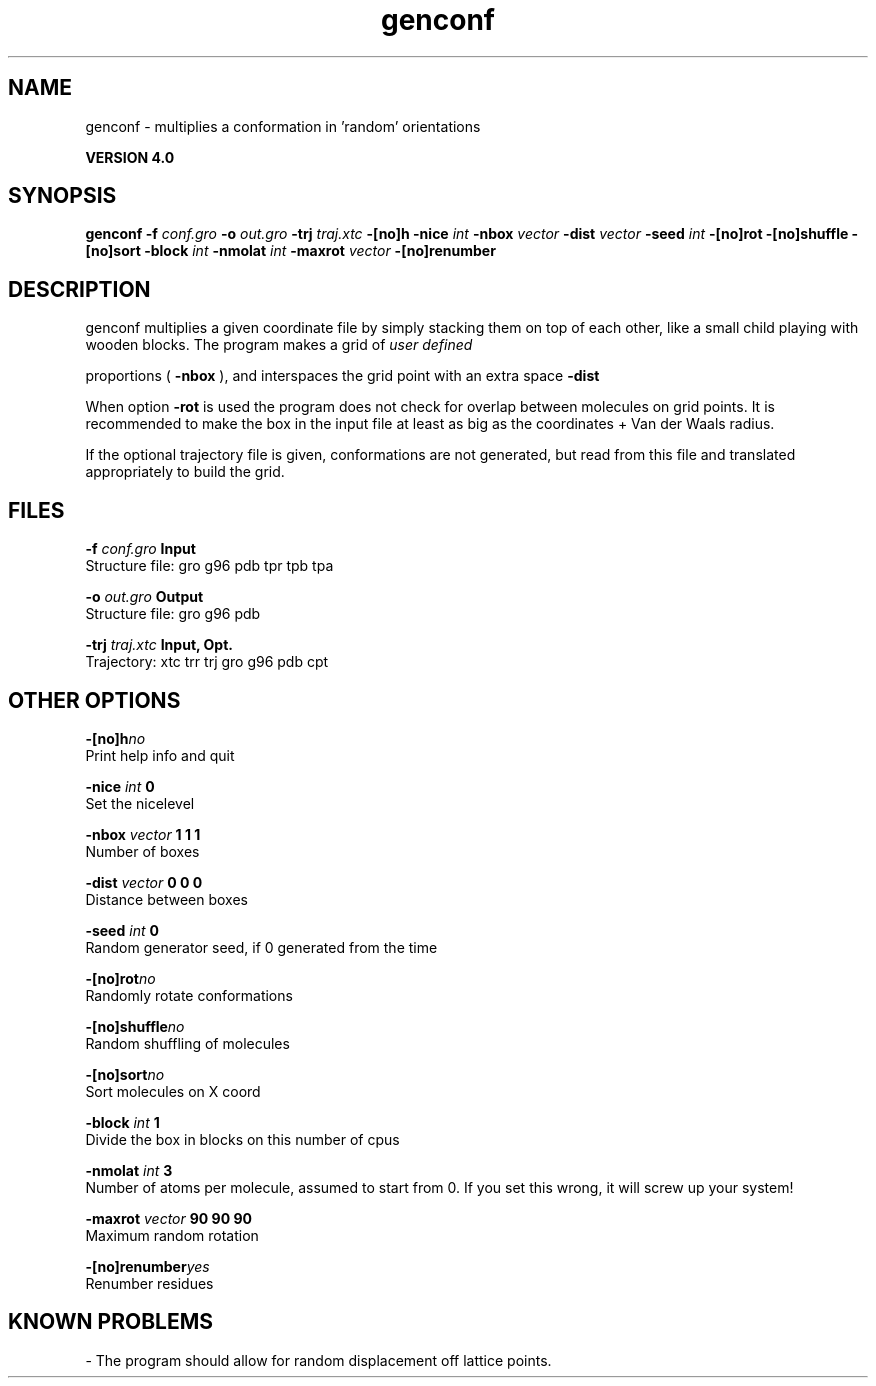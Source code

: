 .TH genconf 1 "Thu 16 Oct 2008"
.SH NAME
genconf - multiplies a conformation in 'random' orientations

.B VERSION 4.0
.SH SYNOPSIS
\f3genconf\fP
.BI "-f" " conf.gro "
.BI "-o" " out.gro "
.BI "-trj" " traj.xtc "
.BI "-[no]h" ""
.BI "-nice" " int "
.BI "-nbox" " vector "
.BI "-dist" " vector "
.BI "-seed" " int "
.BI "-[no]rot" ""
.BI "-[no]shuffle" ""
.BI "-[no]sort" ""
.BI "-block" " int "
.BI "-nmolat" " int "
.BI "-maxrot" " vector "
.BI "-[no]renumber" ""
.SH DESCRIPTION
genconf multiplies a given coordinate file by simply stacking them
on top of each other, like a small child playing with wooden blocks.
The program makes a grid of 
.I user defined

proportions (
.B -nbox
), 
and interspaces the grid point with an extra space 
.B -dist
.


When option 
.B -rot
is used the program does not check for overlap
between molecules on grid points. It is recommended to make the box in
the input file at least as big as the coordinates + 
Van der Waals radius.


If the optional trajectory file is given, conformations are not
generated, but read from this file and translated appropriately to
build the grid.
.SH FILES
.BI "-f" " conf.gro" 
.B Input
 Structure file: gro g96 pdb tpr tpb tpa 

.BI "-o" " out.gro" 
.B Output
 Structure file: gro g96 pdb 

.BI "-trj" " traj.xtc" 
.B Input, Opt.
 Trajectory: xtc trr trj gro g96 pdb cpt 

.SH OTHER OPTIONS
.BI "-[no]h"  "no    "
 Print help info and quit

.BI "-nice"  " int" " 0" 
 Set the nicelevel

.BI "-nbox"  " vector" " 1 1 1" 
 Number of boxes

.BI "-dist"  " vector" " 0 0 0" 
 Distance between boxes

.BI "-seed"  " int" " 0" 
 Random generator seed, if 0 generated from the time

.BI "-[no]rot"  "no    "
 Randomly rotate conformations

.BI "-[no]shuffle"  "no    "
 Random shuffling of molecules

.BI "-[no]sort"  "no    "
 Sort molecules on X coord

.BI "-block"  " int" " 1" 
 Divide the box in blocks on this number of cpus

.BI "-nmolat"  " int" " 3" 
 Number of atoms per molecule, assumed to start from 0. If you set this wrong, it will screw up your system!

.BI "-maxrot"  " vector" " 90 90 90" 
 Maximum random rotation

.BI "-[no]renumber"  "yes   "
 Renumber residues

.SH KNOWN PROBLEMS
\- The program should allow for random displacement off lattice points.

